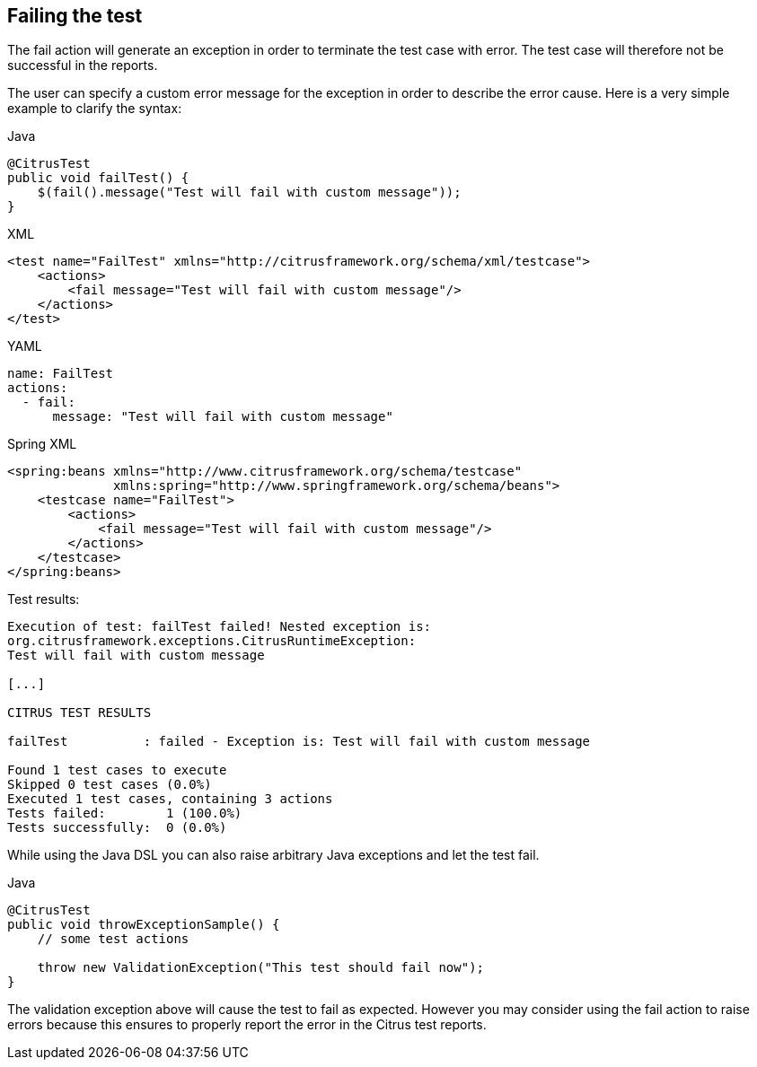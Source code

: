 [[actions-fail]]
== Failing the test

The fail action will generate an exception in order to terminate the test case with error. The test case will therefore not be successful in the reports.

The user can specify a custom error message for the exception in order to describe the error cause. Here is a very simple example to clarify the syntax:

.Java
[source,java,indent=0,role="primary"]
----
@CitrusTest
public void failTest() {
    $(fail().message("Test will fail with custom message"));
}
----

.XML
[source,xml,indent=0,role="secondary"]
----
<test name="FailTest" xmlns="http://citrusframework.org/schema/xml/testcase">
    <actions>
        <fail message="Test will fail with custom message"/>
    </actions>
</test>
----

.YAML
[source,yaml,indent=0,role="secondary"]
----
name: FailTest
actions:
  - fail:
      message: "Test will fail with custom message"
----

.Spring XML
[source,xml,indent=0,role="secondary"]
----
<spring:beans xmlns="http://www.citrusframework.org/schema/testcase"
              xmlns:spring="http://www.springframework.org/schema/beans">
    <testcase name="FailTest">
        <actions>
            <fail message="Test will fail with custom message"/>
        </actions>
    </testcase>
</spring:beans>
----

Test results:

[source,xml]
----
Execution of test: failTest failed! Nested exception is:
org.citrusframework.exceptions.CitrusRuntimeException:
Test will fail with custom message

[...]

CITRUS TEST RESULTS

failTest          : failed - Exception is: Test will fail with custom message

Found 1 test cases to execute
Skipped 0 test cases (0.0%)
Executed 1 test cases, containing 3 actions
Tests failed:        1 (100.0%)
Tests successfully:  0 (0.0%)
----

While using the Java DSL you can also raise arbitrary Java exceptions and let the test fail.

.Java
[source,java]
----
@CitrusTest
public void throwExceptionSample() {
    // some test actions

    throw new ValidationException("This test should fail now");
}
----

The validation exception above will cause the test to fail as expected. However you may consider using the fail action to raise errors because this ensures to properly report the error in the Citrus test reports.
